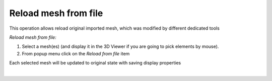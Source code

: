 .. _reload_mesh_from_file_page:

*******************
Reload mesh from file
*******************

This operation allows reload original imported mesh, which was modified by different dedicated tools 

*Reload mesh from file:*


#. Select a mesh(es) (and display it in the 3D Viewer if you are going to pick elements by mouse).
#. From popup menu click on the *Reload from file* item

Each selected mesh will be updated to original state with saving display properties

.. image:: ../images/reload_mesh_orig_mesh.png 
	:align: center

.. centered::
	Original mesh

|

.. image:: ../images/reload_mesh_modif_mesh.png
	:align: center

.. centered::
	Same mesh after apply "Merge Nodes"
	
.. image:: ../images/reload_mesh_modif_mesh_props.png
	:align: center

.. centered::
	Set display properties

.. image:: ../images/reload_mesh_result.png
	:align: center

.. centered::
	Result after reload mesh
